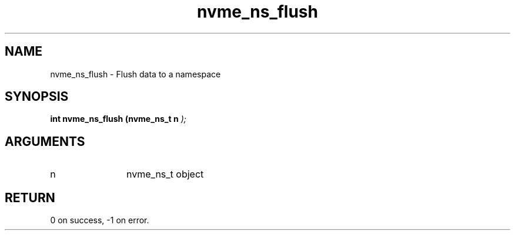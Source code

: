 .TH "nvme_ns_flush" 9 "nvme_ns_flush" "February 2022" "libnvme API manual" LINUX
.SH NAME
nvme_ns_flush \- Flush data to a namespace
.SH SYNOPSIS
.B "int" nvme_ns_flush
.BI "(nvme_ns_t n "  ");"
.SH ARGUMENTS
.IP "n" 12
nvme_ns_t object
.SH "RETURN"
0 on success, -1 on error.
